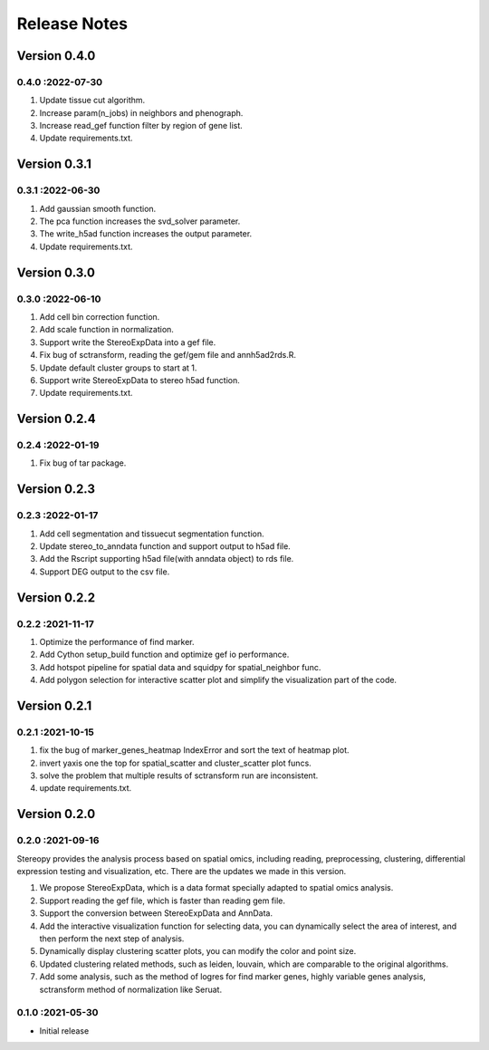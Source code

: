 Release Notes
=============

.. role:: small

Version 0.4.0
------------------
0.4.0 :2022-07-30
~~~~~~~~~~~~~~~~~~~~~
1. Update tissue cut algorithm.
2. Increase param(n_jobs) in neighbors and phenograph.
3. Increase read_gef function filter by region of gene list.
4. Update requirements.txt.

Version 0.3.1
------------------
0.3.1 :2022-06-30
~~~~~~~~~~~~~~~~~~~~~
1. Add gaussian smooth function.
2. The pca function increases the svd_solver parameter.
3. The write_h5ad function increases the output parameter.
4. Update requirements.txt.

Version 0.3.0
------------------
0.3.0 :2022-06-10
~~~~~~~~~~~~~~~~~~~~~
1. Add cell bin correction function.
2. Add scale function in normalization.
3. Support write the StereoExpData into a gef file.
4. Fix bug of sctransform, reading the gef/gem file and annh5ad2rds.R.
5. Update default cluster groups to start at 1.
6. Support write StereoExpData to stereo h5ad function.
7. Update requirements.txt.

Version 0.2.4
------------------
0.2.4 :2022-01-19
~~~~~~~~~~~~~~~~~~~~~
1. Fix bug of tar package.

Version 0.2.3
-----------
0.2.3 :2022-01-17
~~~~~~~~~~~~~~~~~~~~~~~
1. Add cell segmentation and tissuecut segmentation function.
2. Update stereo_to_anndata function and support output to h5ad file.
3. Add the Rscript supporting h5ad file(with anndata object) to rds file.
4. Support DEG output to the csv file.

Version 0.2.2
-----------
0.2.2 :2021-11-17
~~~~~~~~~~~~~~~~~~~~~~~
1. Optimize the performance of find marker.
2. Add Cython setup_build function and optimize gef io performance.
3. Add hotspot pipeline for spatial data and squidpy for spatial_neighbor func.
4. Add polygon selection for interactive scatter plot and simplify the visualization part of the code.


Version 0.2.1
-----------
0.2.1 :2021-10-15
~~~~~~~~~~~~~~~~~~~~~~~
1. fix the bug of marker_genes_heatmap IndexError and sort the text of heatmap plot.
2. invert yaxis one the top for spatial_scatter and cluster_scatter plot funcs.
3. solve the problem that multiple results of sctransform run are inconsistent.
4. update requirements.txt.


Version 0.2.0
-----------
0.2.0 :2021-09-16
~~~~~~~~~~~~~~~~~~~~~~~~~

Stereopy provides the analysis process based on spatial omics, including reading, preprocessing, clustering,
differential expression testing and visualization, etc. There are the updates we made in this version.

1. We propose StereoExpData, which is a data format specially adapted to spatial omics analysis.
2. Support reading the gef file, which is faster than reading gem file.
3. Support the conversion between StereoExpData and AnnData.
4. Add the interactive visualization function for selecting data, you can dynamically select the area of interest, and then perform the next step of analysis.
5. Dynamically display clustering scatter plots, you can modify the color and point size.
6. Updated clustering related methods, such as leiden, louvain, which are comparable to the original algorithms.
7. Add some analysis, such as the method of logres for find marker genes, highly variable genes analysis, sctransform method of normalization like Seruat.


0.1.0 :2021-05-30
~~~~~~~~~~~~~~~~~~~~~~~~~
- Initial release
